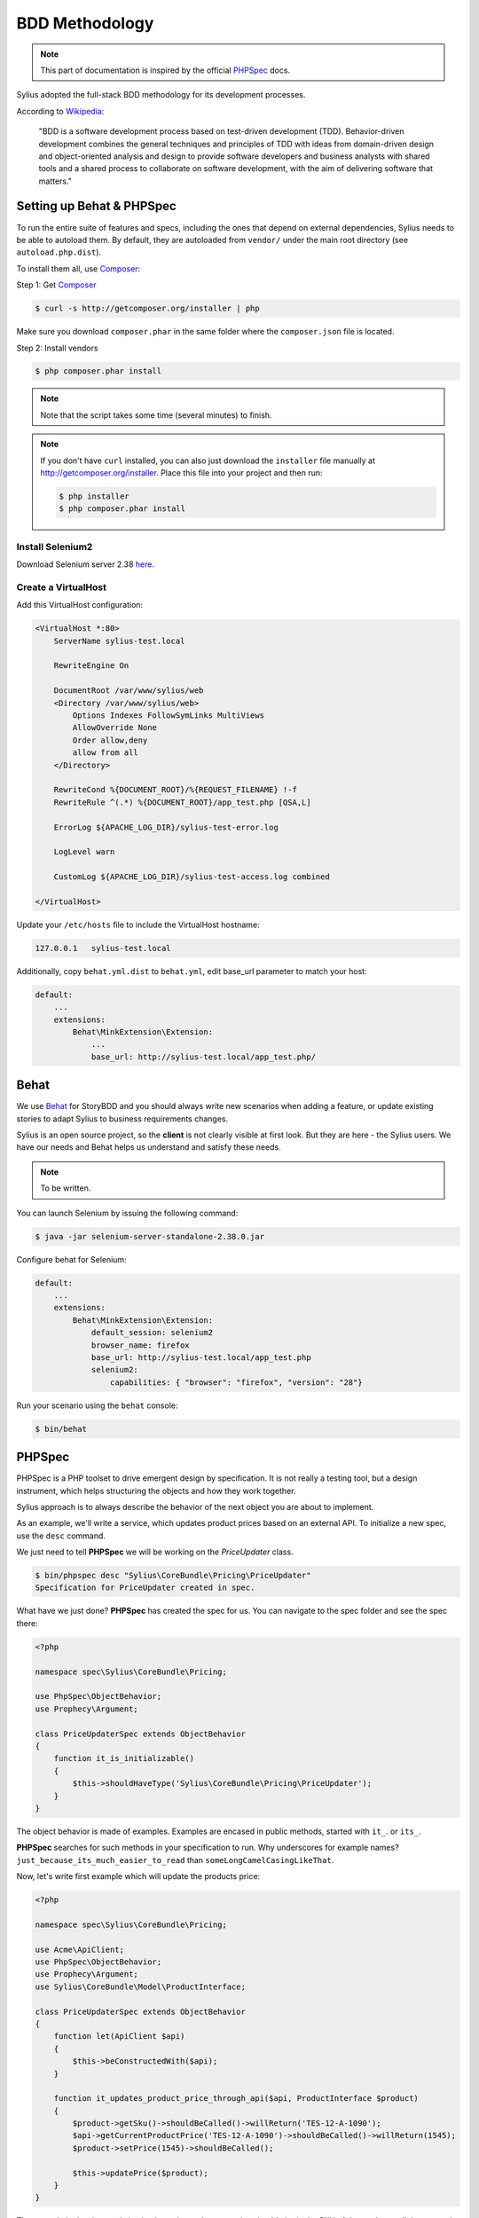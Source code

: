 BDD Methodology
===============

.. note::

    This part of documentation is inspired by the official `PHPSpec`_ docs.

Sylius adopted the full-stack BDD methodology for its development processes.

According to `Wikipedia`_:

    "BDD is a software development process based on test-driven development (TDD).
    Behavior-driven development combines the general techniques and principles of TDD with ideas from domain-driven design and object-oriented 
    analysis and design to provide software developers and business analysts with shared tools and a shared process 
    to collaborate on software development, with the aim of delivering software that matters."

Setting up Behat & PHPSpec
--------------------------

To run the entire suite of features and specs, including the ones that depend on external
dependencies, Sylius needs to be able to autoload them. By default, they are
autoloaded from ``vendor/`` under the main root directory (see
``autoload.php.dist``).

To install them all, use `Composer`_:

Step 1: Get `Composer`_

.. code-block:: bash

    $ curl -s http://getcomposer.org/installer | php

Make sure you download ``composer.phar`` in the same folder where
the ``composer.json`` file is located.

Step 2: Install vendors

.. code-block:: bash

    $ php composer.phar install

.. note::

    Note that the script takes some time (several minutes) to finish.

.. note::

    If you don't have ``curl`` installed, you can also just download the ``installer``
    file manually at http://getcomposer.org/installer. Place this file into your
    project and then run:

    .. code-block:: bash

        $ php installer
        $ php composer.phar install

Install Selenium2
~~~~~~~~~~~~~~~~~

Download Selenium server 2.38 `here`_.

.. _here: http://docs.seleniumhq.org/download/

Create a VirtualHost
~~~~~~~~~~~~~~~~~~~~

Add this VirtualHost configuration:

.. code-block:: apache

    <VirtualHost *:80>
        ServerName sylius-test.local

        RewriteEngine On

        DocumentRoot /var/www/sylius/web
        <Directory /var/www/sylius/web>
            Options Indexes FollowSymLinks MultiViews
            AllowOverride None
            Order allow,deny
            allow from all
        </Directory>

        RewriteCond %{DOCUMENT_ROOT}/%{REQUEST_FILENAME} !-f
        RewriteRule ^(.*) %{DOCUMENT_ROOT}/app_test.php [QSA,L]

        ErrorLog ${APACHE_LOG_DIR}/sylius-test-error.log

        LogLevel warn

        CustomLog ${APACHE_LOG_DIR}/sylius-test-access.log combined

    </VirtualHost>

Update your ``/etc/hosts`` file to include the VirtualHost hostname:

.. code-block:: bash

    127.0.0.1   sylius-test.local

Additionally, copy ``behat.yml.dist`` to ``behat.yml``, edit base_url parameter to match your host:

.. code-block:: yaml

    default:
        ...
        extensions:
            Behat\MinkExtension\Extension:
                ...
                base_url: http://sylius-test.local/app_test.php/

Behat
-----

We use `Behat`_ for StoryBDD and you should always write new scenarios when adding a feature, or update existing stories to adapt Sylius to business requirements changes.

Sylius is an open source project, so the **client** is not clearly visible at first look. But they are here - the Sylius users. We have our needs and Behat helps us understand and satisfy these needs.

.. note::

    To be written.

You can launch Selenium by issuing the following command:

.. code-block:: bash

  $ java -jar selenium-server-standalone-2.38.0.jar
  
Configure behat for Selenium:

.. code-block:: yaml

    default:
        ...
        extensions:
            Behat\MinkExtension\Extension:
                default_session: selenium2
                browser_name: firefox
                base_url: http://sylius-test.local/app_test.php
                selenium2:                    
                    capabilities: { "browser": "firefox", "version": "28"}

Run your scenario using the ``behat`` console:

.. code-block:: bash

  $ bin/behat

PHPSpec
-------

PHPSpec is a PHP toolset to drive emergent design by specification.
It is not really a testing tool, but a design instrument, which helps structuring the objects and how they work together.

Sylius approach is to always describe the behavior of the next object you are about to implement.

As an example, we'll write a service, which updates product prices based on an external API.
To initialize a new spec, use the ``desc`` command.

We just need to tell **PHPSpec** we will be working on
the `PriceUpdater` class.

.. code-block:: bash

    $ bin/phpspec desc "Sylius\CoreBundle\Pricing\PriceUpdater"
    Specification for PriceUpdater created in spec.

What have we just done? **PHPSpec** has created the spec for us. You can
navigate to the spec folder and see the spec there:

.. code-block:: php

    <?php

    namespace spec\Sylius\CoreBundle\Pricing;

    use PhpSpec\ObjectBehavior;
    use Prophecy\Argument;

    class PriceUpdaterSpec extends ObjectBehavior
    {
        function it_is_initializable()
        {
            $this->shouldHaveType('Sylius\CoreBundle\Pricing\PriceUpdater');
        }
    }

The object behavior is made of examples. Examples are encased in public methods,
started with ``it_``.
or ``its_``.

**PHPSpec** searches for such methods in your specification to run.
Why underscores for example names? ``just_because_its_much_easier_to_read``
than ``someLongCamelCasingLikeThat``.

Now, let's write first example which will update the products price:

.. code-block:: php

    <?php

    namespace spec\Sylius\CoreBundle\Pricing;

    use Acme\ApiClient;
    use PhpSpec\ObjectBehavior;
    use Prophecy\Argument;
    use Sylius\CoreBundle\Model\ProductInterface;

    class PriceUpdaterSpec extends ObjectBehavior
    {
        function let(ApiClient $api)
        {
            $this->beConstructedWith($api);
        }

        function it_updates_product_price_through_api($api, ProductInterface $product)
        {
            $product->getSku()->shouldBeCalled()->willReturn('TES-12-A-1090');
            $api->getCurrentProductPrice('TES-12-A-1090')->shouldBeCalled()->willReturn(1545);
            $product->setPrice(1545)->shouldBeCalled();

            $this->updatePrice($product);
        }
    }

The example looks clear and simple, the ``PriceUpdater`` service should obtain the SKU of the product, call the external API and update products price accordingly.

Try running the example by using the following command:

.. code-block:: bash

    $ bin/phpspec run 

    > spec\Sylius\CoreBundle\Pricing\PriceUpdater

      ✘ it updates product price through api
          Class PriceUpdater does not exists.

             Do you want me to create it for you? [Y/n]

Once the class is created and you run the command again, PHPSpec will ask if it should create the method as well.
Start implementing the very initial version of the price updater.

.. code-block:: php

    <?php

    namespace Sylius\CoreBundle\Pricing;

    use Sylius\CoreBundle\Model\ProductInterface;
    use Acme\ApiClient;

    class PriceUpdater
    {
        private $api;

        public function __construct(ApiClient $api)
        {
            $this->api = $api;
        }

        public function updatePrice(ProductInterface $product)
        {
            $price = $this->api->getCurrentProductPrice($product->getSku());
            $product->setPrice($price);
        }
    }

Done! If you run PHPSpec again, you should see the following output:

.. code-block:: bash

    $ bin/phpspec run 
    
    > spec\Sylius\CoreBundle\Pricing\PriceUpdater
    
      ✔ it updates product price through api
    
    1 examples (1 passed)
    223ms

This example is greatly simplified, in order to illustrate how we work.
There should be few more examples, which cover errors, API exceptions and other edge-cases.

Few tips & rules to follow when working with PHPSpec & Sylius:

* RED is good, add or fix the code to make it green;
* RED-GREEN-REFACTOR is our rule;
* All specs must pass;
* When writing examples, **describe** the behavior of the object in present tense;
* Omit the ``public`` keyword;
* Use underscores (``_``) in the examples;
* Use type hinting to mock and stub classes;
* If your specification is getting too complex, the design is wrong, try decoupling a bit more;
* If you cannot describe something easily, probably you should not be doing it that way;
* shouldBeCalled or willReturn, never together, except for builders;
* Use constants in assumptions but strings in expected results;

Happy coding!

.. _`Composer`: http://getcomposer.org/
.. _`Wikipedia`: http://en.wikipedia.org/wiki/Behavior-driven_development
